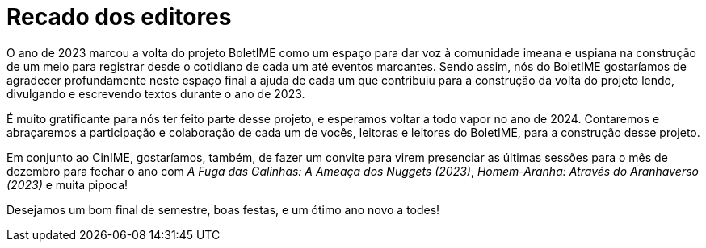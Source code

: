 = Recado dos editores
:page-identificador: 20231211_recado_dos_editores
:page-data: "11 de dezembro de 2023"
:page-layout: boletime_post
:page-categories: [boletime_post]
:page-tags: ['BoletIME']
:page-boletime: "Dezembro/2023 (6ed)"
:page-autoria: "CAMat"
:page-resumo: ['Recadinho de final de ano.']

O ano de 2023 marcou a volta do projeto BoletIME como um espaço para dar voz à comunidade imeana e uspiana na construção de um meio para registrar desde o cotidiano de cada um até eventos marcantes. Sendo assim, nós do BoletIME gostaríamos de agradecer profundamente neste espaço final a ajuda de cada um que contribuiu para a construção da volta do projeto lendo, divulgando e escrevendo textos durante o ano de 2023.

É muito gratificante para nós ter feito parte desse projeto, e esperamos voltar a todo vapor no ano de 2024. Contaremos e abraçaremos a participação e colaboração de cada um de vocês, leitoras e leitores do BoletIME, para a construção desse projeto.

Em conjunto ao CinIME, gostaríamos, também, de fazer um convite para virem presenciar as últimas sessões para o mês de dezembro para fechar o ano com _A Fuga das Galinhas: A Ameaça dos Nuggets (2023)_, _Homem-Aranha: Através do Aranhaverso (2023)_ e muita pipoca!

Desejamos um bom final de semestre, boas festas, e um ótimo ano novo a todes!
